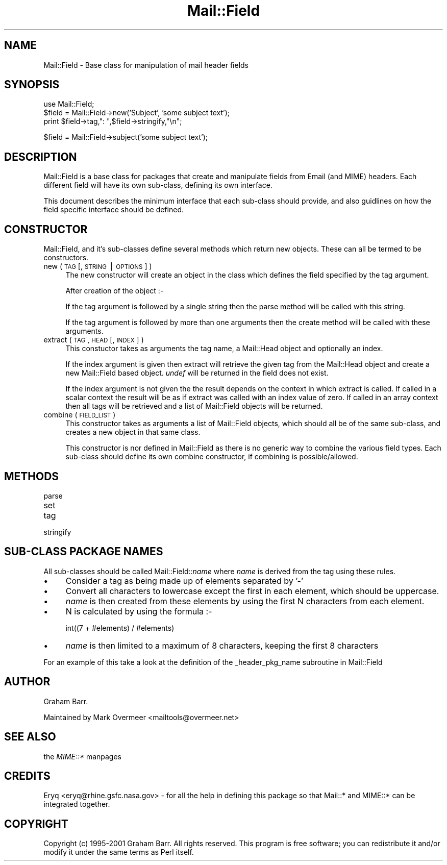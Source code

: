 .rn '' }`
''' $RCSfile$$Revision$$Date$
'''
''' $Log$
'''
.de Sh
.br
.if t .Sp
.ne 5
.PP
\fB\\$1\fR
.PP
..
.de Sp
.if t .sp .5v
.if n .sp
..
.de Ip
.br
.ie \\n(.$>=3 .ne \\$3
.el .ne 3
.IP "\\$1" \\$2
..
.de Vb
.ft CW
.nf
.ne \\$1
..
.de Ve
.ft R

.fi
..
'''
'''
'''     Set up \*(-- to give an unbreakable dash;
'''     string Tr holds user defined translation string.
'''     Bell System Logo is used as a dummy character.
'''
.tr \(*W-|\(bv\*(Tr
.ie n \{\
.ds -- \(*W-
.ds PI pi
.if (\n(.H=4u)&(1m=24u) .ds -- \(*W\h'-12u'\(*W\h'-12u'-\" diablo 10 pitch
.if (\n(.H=4u)&(1m=20u) .ds -- \(*W\h'-12u'\(*W\h'-8u'-\" diablo 12 pitch
.ds L" ""
.ds R" ""
'''   \*(M", \*(S", \*(N" and \*(T" are the equivalent of
'''   \*(L" and \*(R", except that they are used on ".xx" lines,
'''   such as .IP and .SH, which do another additional levels of
'''   double-quote interpretation
.ds M" """
.ds S" """
.ds N" """""
.ds T" """""
.ds L' '
.ds R' '
.ds M' '
.ds S' '
.ds N' '
.ds T' '
'br\}
.el\{\
.ds -- \(em\|
.tr \*(Tr
.ds L" ``
.ds R" ''
.ds M" ``
.ds S" ''
.ds N" ``
.ds T" ''
.ds L' `
.ds R' '
.ds M' `
.ds S' '
.ds N' `
.ds T' '
.ds PI \(*p
'br\}
.\"	If the F register is turned on, we'll generate
.\"	index entries out stderr for the following things:
.\"		TH	Title 
.\"		SH	Header
.\"		Sh	Subsection 
.\"		Ip	Item
.\"		X<>	Xref  (embedded
.\"	Of course, you have to process the output yourself
.\"	in some meaninful fashion.
.if \nF \{
.de IX
.tm Index:\\$1\t\\n%\t"\\$2"
..
.nr % 0
.rr F
.\}
.TH Mail::Field 3 "perl 5.007, patch 00" "8/Feb/102" "User Contributed Perl Documentation"
.UC
.if n .hy 0
.if n .na
.ds C+ C\v'-.1v'\h'-1p'\s-2+\h'-1p'+\s0\v'.1v'\h'-1p'
.de CQ          \" put $1 in typewriter font
.ft CW
'if n "\c
'if t \\&\\$1\c
'if n \\&\\$1\c
'if n \&"
\\&\\$2 \\$3 \\$4 \\$5 \\$6 \\$7
'.ft R
..
.\" @(#)ms.acc 1.5 88/02/08 SMI; from UCB 4.2
.	\" AM - accent mark definitions
.bd B 3
.	\" fudge factors for nroff and troff
.if n \{\
.	ds #H 0
.	ds #V .8m
.	ds #F .3m
.	ds #[ \f1
.	ds #] \fP
.\}
.if t \{\
.	ds #H ((1u-(\\\\n(.fu%2u))*.13m)
.	ds #V .6m
.	ds #F 0
.	ds #[ \&
.	ds #] \&
.\}
.	\" simple accents for nroff and troff
.if n \{\
.	ds ' \&
.	ds ` \&
.	ds ^ \&
.	ds , \&
.	ds ~ ~
.	ds ? ?
.	ds ! !
.	ds /
.	ds q
.\}
.if t \{\
.	ds ' \\k:\h'-(\\n(.wu*8/10-\*(#H)'\'\h"|\\n:u"
.	ds ` \\k:\h'-(\\n(.wu*8/10-\*(#H)'\`\h'|\\n:u'
.	ds ^ \\k:\h'-(\\n(.wu*10/11-\*(#H)'^\h'|\\n:u'
.	ds , \\k:\h'-(\\n(.wu*8/10)',\h'|\\n:u'
.	ds ~ \\k:\h'-(\\n(.wu-\*(#H-.1m)'~\h'|\\n:u'
.	ds ? \s-2c\h'-\w'c'u*7/10'\u\h'\*(#H'\zi\d\s+2\h'\w'c'u*8/10'
.	ds ! \s-2\(or\s+2\h'-\w'\(or'u'\v'-.8m'.\v'.8m'
.	ds / \\k:\h'-(\\n(.wu*8/10-\*(#H)'\z\(sl\h'|\\n:u'
.	ds q o\h'-\w'o'u*8/10'\s-4\v'.4m'\z\(*i\v'-.4m'\s+4\h'\w'o'u*8/10'
.\}
.	\" troff and (daisy-wheel) nroff accents
.ds : \\k:\h'-(\\n(.wu*8/10-\*(#H+.1m+\*(#F)'\v'-\*(#V'\z.\h'.2m+\*(#F'.\h'|\\n:u'\v'\*(#V'
.ds 8 \h'\*(#H'\(*b\h'-\*(#H'
.ds v \\k:\h'-(\\n(.wu*9/10-\*(#H)'\v'-\*(#V'\*(#[\s-4v\s0\v'\*(#V'\h'|\\n:u'\*(#]
.ds _ \\k:\h'-(\\n(.wu*9/10-\*(#H+(\*(#F*2/3))'\v'-.4m'\z\(hy\v'.4m'\h'|\\n:u'
.ds . \\k:\h'-(\\n(.wu*8/10)'\v'\*(#V*4/10'\z.\v'-\*(#V*4/10'\h'|\\n:u'
.ds 3 \*(#[\v'.2m'\s-2\&3\s0\v'-.2m'\*(#]
.ds o \\k:\h'-(\\n(.wu+\w'\(de'u-\*(#H)/2u'\v'-.3n'\*(#[\z\(de\v'.3n'\h'|\\n:u'\*(#]
.ds d- \h'\*(#H'\(pd\h'-\w'~'u'\v'-.25m'\f2\(hy\fP\v'.25m'\h'-\*(#H'
.ds D- D\\k:\h'-\w'D'u'\v'-.11m'\z\(hy\v'.11m'\h'|\\n:u'
.ds th \*(#[\v'.3m'\s+1I\s-1\v'-.3m'\h'-(\w'I'u*2/3)'\s-1o\s+1\*(#]
.ds Th \*(#[\s+2I\s-2\h'-\w'I'u*3/5'\v'-.3m'o\v'.3m'\*(#]
.ds ae a\h'-(\w'a'u*4/10)'e
.ds Ae A\h'-(\w'A'u*4/10)'E
.ds oe o\h'-(\w'o'u*4/10)'e
.ds Oe O\h'-(\w'O'u*4/10)'E
.	\" corrections for vroff
.if v .ds ~ \\k:\h'-(\\n(.wu*9/10-\*(#H)'\s-2\u~\d\s+2\h'|\\n:u'
.if v .ds ^ \\k:\h'-(\\n(.wu*10/11-\*(#H)'\v'-.4m'^\v'.4m'\h'|\\n:u'
.	\" for low resolution devices (crt and lpr)
.if \n(.H>23 .if \n(.V>19 \
\{\
.	ds : e
.	ds 8 ss
.	ds v \h'-1'\o'\(aa\(ga'
.	ds _ \h'-1'^
.	ds . \h'-1'.
.	ds 3 3
.	ds o a
.	ds d- d\h'-1'\(ga
.	ds D- D\h'-1'\(hy
.	ds th \o'bp'
.	ds Th \o'LP'
.	ds ae ae
.	ds Ae AE
.	ds oe oe
.	ds Oe OE
.\}
.rm #[ #] #H #V #F C
.SH "NAME"
Mail::Field \- Base class for manipulation of mail header fields
.SH "SYNOPSIS"
.PP
.Vb 4
\&    use Mail::Field;
\&    
\&    $field = Mail::Field->new('Subject', 'some subject text');
\&    print $field->tag,": ",$field->stringify,"\en";
.Ve
.Vb 1
\&    $field = Mail::Field->subject('some subject text');
.Ve
.SH "DESCRIPTION"
\f(CWMail::Field\fR is a base class for packages that create and manipulate
fields from Email (and MIME) headers. Each different field will have its
own sub-class, defining its own interface.
.PP
This document describes the minimum interface that each sub-class should
provide, and also guidlines on how the field specific interface should be
defined. 
.SH "CONSTRUCTOR"
Mail::Field, and it's sub-classes define several methods which return
new objects. These can all be termed to be constructors.
.Ip "new ( \s-1TAG\s0 [, \s-1STRING\s0 | \s-1OPTIONS\s0 ] )" 4
The new constructor will create an object in the class which defines
the field specified by the tag argument.
.Sp
After creation of the object :-
.Sp
If the tag argument is followed by a single string then the \f(CWparse\fR method
will be called with this string.
.Sp
If the tag argument is followed by more than one arguments then the \f(CWcreate\fR
method will be called with these arguments.
.Ip "extract ( \s-1TAG\s0, \s-1HEAD\s0 [, \s-1INDEX\s0 ] )" 4
This constuctor takes as arguments the tag name, a \f(CWMail::Head\fR object
and optionally an index.
.Sp
If the index argument is given then \f(CWextract\fR will retrieve the given tag
from the \f(CWMail::Head\fR object and create a new \f(CWMail::Field\fR based object.
\fIundef\fR will be returned in the field does not exist.
.Sp
If the index argument is not given the the result depends on the context
in which \f(CWextract\fR is called. If called in a scalar context the result
will be as if \f(CWextract\fR was called with an index value of zero. If called
in an array context then all tags will be retrieved and a list of
\f(CWMail::Field\fR objects will be returned.
.Ip "combine ( \s-1FIELD_LIST\s0 )" 4
This constructor takes as arguments a list of \f(CWMail::Field\fR objects, which
should all be of the same sub-class, and creates a new object in that same
class.
.Sp
This constructor is nor defined in \f(CWMail::Field\fR as there is no generic
way to combine the various field types. Each sub-class should define
its own combine constructor, if combining is possible/allowed.
.SH "METHODS"
.Ip "parse" 4
.Ip "set" 4
.Ip "tag" 4
.Ip "stringify" 4
.SH "SUB\-CLASS PACKAGE NAMES"
All sub-classes should be called Mail::Field::\fIname\fR where \fIname\fR is
derived from the tag using these rules.
.Ip "\(bu" 4
Consider a tag as being made up of elements separated by \*(L'\-\*(R'
.Ip "\(bu" 4
Convert all characters to lowercase except the first in each element, which
should be uppercase.
.Ip "\(bu" 4
\fIname\fR is then created from these elements by using the first
N characters from each element.
.Ip "\(bu" 4
N is calculated by using the formula :-
.Sp
.Vb 1
\&    int((7 + #elements) / #elements)
.Ve
.Ip "\(bu" 4
\fIname\fR is then limited to a maximum of 8 characters, keeping the first 8
characters
.PP
For an example of this take a look at the definition of the 
\f(CW_header_pkg_name\fR subroutine in \f(CWMail::Field\fR
.SH "AUTHOR"
Graham Barr.
.PP
Maintained by Mark Overmeer <mailtools@overmeer.net>
.SH "SEE ALSO"
the \fIMIME::*\fR manpages
.SH "CREDITS"
Eryq <eryq@rhine.gsfc.nasa.gov> \- for all the help in defining this package
so that \f(CWMail::*\fR and \f(CWMIME::*\fR can be integrated together.
.SH "COPYRIGHT"
Copyright (c) 1995-2001 Graham Barr. All rights reserved. This program is free
software; you can redistribute it and/or modify it under the same terms
as Perl itself.

.rn }` ''
.IX Title "Mail::Field 3"
.IX Name "Mail::Field - Base class for manipulation of mail header fields"

.IX Header "NAME"

.IX Header "SYNOPSIS"

.IX Header "DESCRIPTION"

.IX Header "CONSTRUCTOR"

.IX Item "new ( \s-1TAG\s0 [, \s-1STRING\s0 | \s-1OPTIONS\s0 ] )"

.IX Item "extract ( \s-1TAG\s0, \s-1HEAD\s0 [, \s-1INDEX\s0 ] )"

.IX Item "combine ( \s-1FIELD_LIST\s0 )"

.IX Header "METHODS"

.IX Item "parse"

.IX Item "set"

.IX Item "tag"

.IX Item "stringify"

.IX Header "SUB\-CLASS PACKAGE NAMES"

.IX Item "\(bu"

.IX Item "\(bu"

.IX Item "\(bu"

.IX Item "\(bu"

.IX Item "\(bu"

.IX Header "AUTHOR"

.IX Header "SEE ALSO"

.IX Header "CREDITS"

.IX Header "COPYRIGHT"

